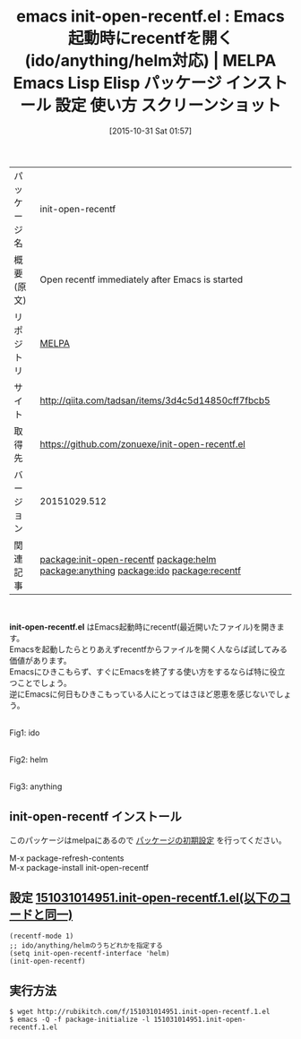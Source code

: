 #+BLOG: rubikitch
#+POSTID: 2141
#+DATE: [2015-10-31 Sat 01:57]
#+PERMALINK: init-open-recentf
#+OPTIONS: toc:nil num:nil todo:nil pri:nil tags:nil ^:nil \n:t -:nil
#+ISPAGE: nil
#+DESCRIPTION:
# (progn (erase-buffer)(find-file-hook--org2blog/wp-mode))
#+BLOG: rubikitch
#+CATEGORY: Emacs, ido, helm
#+EL_PKG_NAME: init-open-recentf
#+EL_URL: http://qiita.com/tadsan/items/3d4c5d14850cff7fbcb5
#+EL_TAGS: emacs, %p, %p.el, emacs lisp %p, elisp %p, emacs %f %p, emacs %p 使い方, emacs %p 設定, emacs パッケージ %p, emacs %p スクリーンショット, relate:helm, relate:anything, relate:ido, relate:recentf, package:recentf, Emacs起動時に最近開いたファイルを開く
#+EL_TITLE: Emacs Lisp Elisp パッケージ インストール 設定 使い方 スクリーンショット
#+EL_TITLE0: Emacs起動時にrecentfを開く(ido/anything/helm対応)
#+begin: org2blog
#+DESCRIPTION: MELPAのEmacs Lispパッケージinit-open-recentfの紹介
#+MYTAGS: package:init-open-recentf, emacs 使い方, emacs コマンド, emacs, init-open-recentf, init-open-recentf.el, emacs lisp init-open-recentf, elisp init-open-recentf, emacs melpa init-open-recentf, emacs init-open-recentf 使い方, emacs init-open-recentf 設定, emacs パッケージ init-open-recentf, emacs init-open-recentf スクリーンショット, relate:helm, relate:anything, relate:ido, relate:recentf, package:recentf, Emacs起動時に最近開いたファイルを開く
#+TAGS: package:init-open-recentf, emacs 使い方, emacs コマンド, emacs, init-open-recentf, init-open-recentf.el, emacs lisp init-open-recentf, elisp init-open-recentf, emacs melpa init-open-recentf, emacs init-open-recentf 使い方, emacs init-open-recentf 設定, emacs パッケージ init-open-recentf, emacs init-open-recentf スクリーンショット, relate:helm, relate:anything, relate:ido, relate:recentf, package:recentf, Emacs起動時に最近開いたファイルを開く, Emacs, ido, helm, init-open-recentf.el
#+TITLE: emacs init-open-recentf.el : Emacs起動時にrecentfを開く(ido/anything/helm対応) | MELPA Emacs Lisp Elisp パッケージ インストール 設定 使い方 スクリーンショット
#+BEGIN_HTML
<table>
<tr><td>パッケージ名</td><td>init-open-recentf</td></tr>
<tr><td>概要(原文)</td><td>Open recentf immediately after Emacs is started</td></tr>
<tr><td>リポジトリ</td><td><a href="http://melpa.org/">MELPA</a></td></tr>
<tr><td>サイト</td><td><a href="http://qiita.com/tadsan/items/3d4c5d14850cff7fbcb5">http://qiita.com/tadsan/items/3d4c5d14850cff7fbcb5</td></tr>
<tr><td>取得先</td><td><a href="https://github.com/zonuexe/init-open-recentf.el">https://github.com/zonuexe/init-open-recentf.el</a></td></tr>
<tr><td>バージョン</td><td>20151029.512</td></tr>
<tr><td>関連記事</td><td><a href="http://rubikitch.com/tag/package:init-open-recentf/">package:init-open-recentf</a> <a href="http://rubikitch.com/tag/package:helm/">package:helm</a> <a href="http://rubikitch.com/tag/package:anything/">package:anything</a> <a href="http://rubikitch.com/tag/package:ido/">package:ido</a> <a href="http://rubikitch.com/tag/package:recentf/">package:recentf</a></td></tr>
</table>
<br />
#+END_HTML
*init-open-recentf.el* はEmacs起動時にrecentf(最近開いたファイル)を開きます。
Emacsを起動したらとりあえずrecentfからファイルを開く人ならば試してみる価値があります。
Emacsにひきこもらず、すぐにEmacsを終了する使い方をするならば特に役立つことでしょう。
逆にEmacsに何日もひきこもっている人にとってはさほど恩恵を感じないでしょう。

# (progn (forward-line 1)(shell-command "screenshot-time.rb org_template" t))
#+ATTR_HTML: :width 480
[[file:/r/sync/screenshots/20151031020240.png]]
Fig1: ido

#+ATTR_HTML: :width 480
[[file:/r/sync/screenshots/20151031015706.png]]
Fig2: helm

#+ATTR_HTML: :width 480
[[file:/r/sync/screenshots/20151031020210.png]]
Fig3: anything

** init-open-recentf インストール
このパッケージはmelpaにあるので [[http://rubikitch.com/package-initialize][パッケージの初期設定]] を行ってください。

M-x package-refresh-contents
M-x package-install init-open-recentf


#+end:
** 概要                                                             :noexport:
*init-open-recentf.el* はEmacs起動時にrecentf(最近開いたファイル)を開きます。
Emacsを起動したらとりあえずrecentfからファイルを開く人ならば試してみる価値があります。
Emacsにひきこもらず、すぐにEmacsを終了する使い方をするならば特に役立つことでしょう。
逆にEmacsに何日もひきこもっている人にとってはさほど恩恵を感じないでしょう。

# (progn (forward-line 1)(shell-command "screenshot-time.rb org_template" t))
#+ATTR_HTML: :width 480
[[file:/r/sync/screenshots/20151031020240.png]]
Fig4: ido

#+ATTR_HTML: :width 480
[[file:/r/sync/screenshots/20151031015706.png]]
Fig5: helm

#+ATTR_HTML: :width 480
[[file:/r/sync/screenshots/20151031020210.png]]
Fig6: anything


** 設定 [[http://rubikitch.com/f/151031014951.init-open-recentf.1.el][151031014951.init-open-recentf.1.el(以下のコードと同一)]]
#+BEGIN: include :file "/r/sync/junk/151031/151031014951.init-open-recentf.1.el"
#+BEGIN_SRC fundamental
(recentf-mode 1)
;; ido/anything/helmのうちどれかを指定する
(setq init-open-recentf-interface 'helm)
(init-open-recentf)
#+END_SRC

#+END:

** 実行方法
#+BEGIN_EXAMPLE
$ wget http://rubikitch.com/f/151031014951.init-open-recentf.1.el
$ emacs -Q -f package-initialize -l 151031014951.init-open-recentf.1.el
#+END_EXAMPLE
